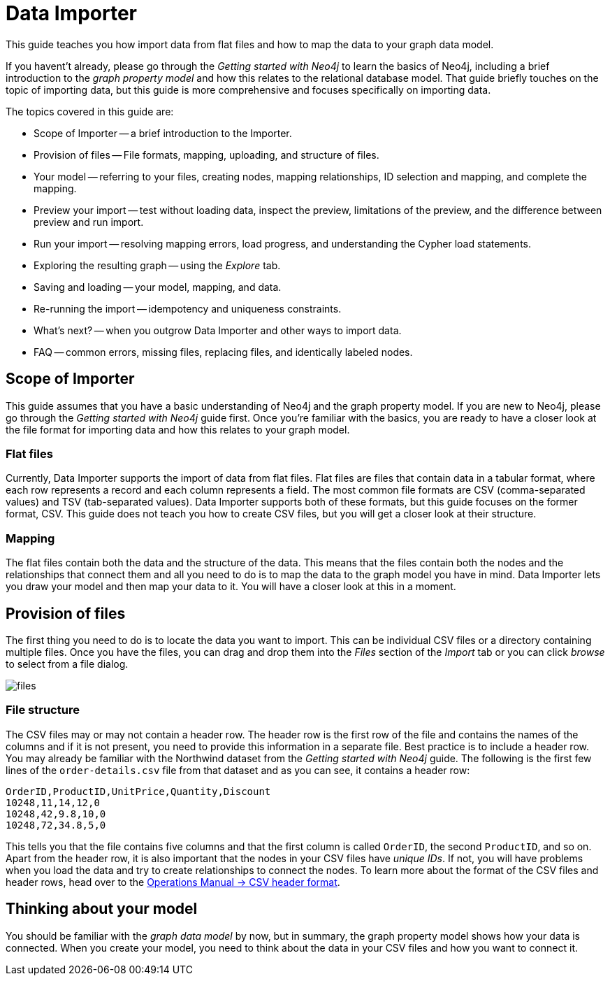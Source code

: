 = Data Importer

This guide teaches you how import data from flat files and how to map the data to your graph data model.

If you havent't already, please go through the _Getting started with Neo4j_ to learn the basics of Neo4j, including a brief introduction to the _graph property model_ and how this relates to the relational database model.
That guide briefly touches on the topic of importing data, but this guide is more comprehensive and focuses specifically on importing data.

The topics covered in this guide are:

* Scope of Importer -- a brief introduction to the Importer.
* Provision of files -- File formats, mapping, uploading, and structure of files.
* Your model -- referring to your files, creating nodes, mapping relationships, ID selection and mapping, and complete the mapping.
* Preview your import -- test without loading data, inspect the preview, limitations of the preview, and the difference between preview and run import.
* Run your import -- resolving mapping errors, load progress, and understanding the Cypher load statements.
* Exploring the resulting graph -- using the _Explore_ tab.
* Saving and loading -- your model, mapping, and data.
* Re-running the import -- idempotency and uniqueness constraints.
* What's next? -- when you outgrow Data Importer and other ways to import data.
* FAQ -- common errors, missing files, replacing files, and identically labeled nodes.

== Scope of Importer

This guide assumes that you have a basic understanding of Neo4j and the graph property model. 
If you are new to Neo4j, please go through the _Getting started with Neo4j_ guide first.
Once you're familiar with the basics, you are ready to have a closer look at the file format for importing data and how this relates to your graph model.

=== Flat files

Currently, Data Importer supports the import of data from flat files.
Flat files are files that contain data in a tabular format, where each row represents a record and each column represents a field.
The most common file formats are CSV (comma-separated values) and TSV (tab-separated values).
Data Importer supports both of these formats, but this guide focuses on the former format, CSV.
This guide does not teach you how to create CSV files, but you will get a closer look at their structure.

=== Mapping

The flat files contain both the data and the structure of the data.
This means that the files contain both the nodes and the relationships that connect them and all you need to do is to map the data to the graph model you have in mind.
Data Importer lets you draw your model and then map your data to it.
You will have a closer look at this in a moment.

== Provision of files

The first thing you need to do is to locate the data you want to import.
This can be individual CSV files or a directory containing multiple files.
Once you have the files, you can drag and drop them into the _Files_ section of the _Import_ tab or you can click _browse_ to select from a file dialog.

image::{images}/files.png[]

=== File structure

The CSV files may or may not contain a header row.
The header row is the first row of the file and contains the names of the columns and if it is not present, you need to provide this information in a separate file.
Best practice is to include a header row.
You may already be familiar with the Northwind dataset from the _Getting started with Neo4j_ guide.
The following is the first few lines of the `order-details.csv` file from that dataset and as you can see, it contains a header row:

----
OrderID,ProductID,UnitPrice,Quantity,Discount
10248,11,14,12,0
10248,42,9.8,10,0
10248,72,34.8,5,0
----

This tells you that the file contains five columns and that the first column is called `OrderID`, the second `ProductID`, and so on.
Apart from the header row, it is also important that the nodes in your CSV files have _unique IDs_.
If not, you will have problems when you load the data and try to create relationships to connect the nodes.
To learn more about the format of the CSV files and header rows, head over to the https://neo4j.com/docs/operations-manual/current/tools/neo4j-admin/neo4j-admin-import/#import-tool-header-format[Operations Manual -> CSV header format].

== Thinking about your model

You should be familiar with the _graph data model_ by now, but in summary, the graph property model shows how your data is connected.
When you create your model, you need to think about the data in your CSV files and how you want to connect it.







